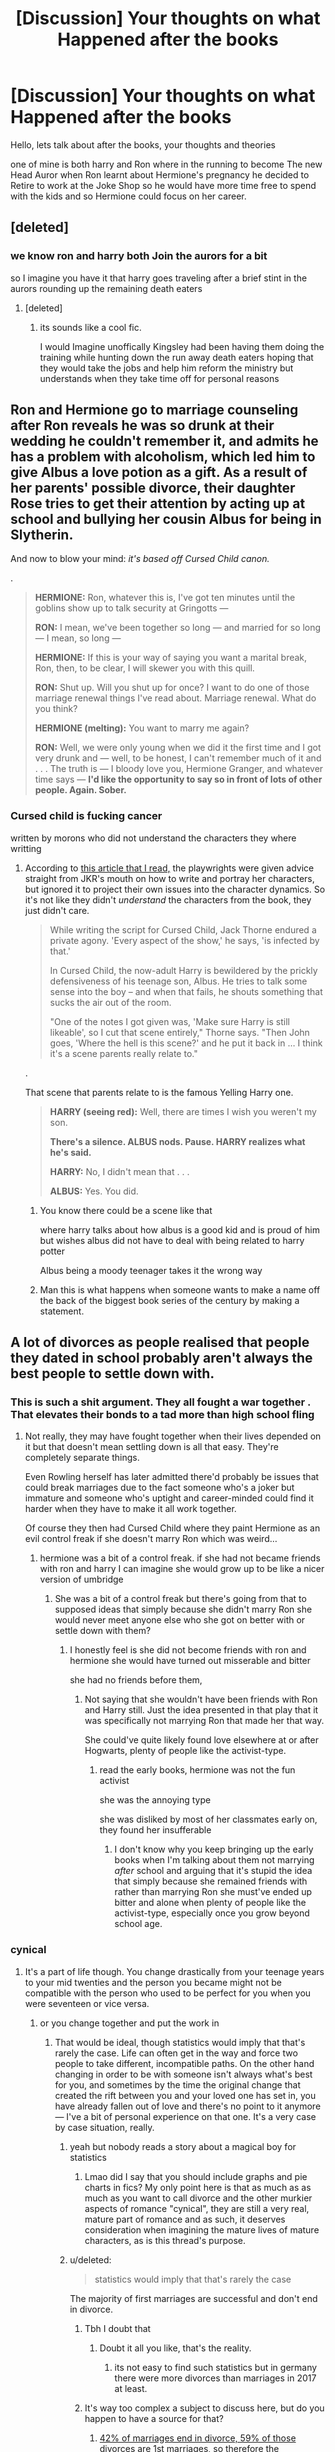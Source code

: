 #+TITLE: [Discussion] Your thoughts on what Happened after the books

* [Discussion] Your thoughts on what Happened after the books
:PROPERTIES:
:Author: CommanderL3
:Score: 3
:DateUnix: 1567161136.0
:DateShort: 2019-Aug-30
:FlairText: Discussion
:END:
Hello, lets talk about after the books, your thoughts and theories

one of mine is both harry and Ron where in the running to become The new Head Auror when Ron learnt about Hermione's pregnancy he decided to Retire to work at the Joke Shop so he would have more time free to spend with the kids and so Hermione could focus on her career.


** [deleted]
:PROPERTIES:
:Score: 3
:DateUnix: 1567184751.0
:DateShort: 2019-Aug-30
:END:

*** we know ron and harry both Join the aurors for a bit

so I imagine you have it that harry goes traveling after a brief stint in the aurors rounding up the remaining death eaters
:PROPERTIES:
:Author: CommanderL3
:Score: 2
:DateUnix: 1567184900.0
:DateShort: 2019-Aug-30
:END:

**** [deleted]
:PROPERTIES:
:Score: 1
:DateUnix: 1567185451.0
:DateShort: 2019-Aug-30
:END:

***** its sounds like a cool fic.

I would Imagine unoffically Kingsley had been having them doing the training while hunting down the run away death eaters hoping that they would take the jobs and help him reform the ministry but understands when they take time off for personal reasons
:PROPERTIES:
:Author: CommanderL3
:Score: 2
:DateUnix: 1567185725.0
:DateShort: 2019-Aug-30
:END:


** Ron and Hermione go to marriage counseling after Ron reveals he was so drunk at their wedding he couldn't remember it, and admits he has a problem with alcoholism, which led him to give Albus a love potion as a gift. As a result of her parents' possible divorce, their daughter Rose tries to get their attention by acting up at school and bullying her cousin Albus for being in Slytherin.

And now to blow your mind: /it's based off Cursed Child canon./

.

#+begin_quote
  *HERMIONE:* Ron, whatever this is, I've got ten minutes until the goblins show up to talk security at Gringotts ---

  *RON:* I mean, we've been together so long --- and married for so long --- I mean, so long ---

  *HERMIONE:* If this is your way of saying you want a marital break, Ron, then, to be clear, I will skewer you with this quill.

  *RON:* Shut up. Will you shut up for once? I want to do one of those marriage renewal things I've read about. Marriage renewal. What do you think?

  *HERMIONE (melting):* You want to marry me again?

  *RON:* Well, we were only young when we did it the first time and I got very drunk and --- well, to be honest, I can't remember much of it and . . . The truth is --- I bloody love you, Hermione Granger, and whatever time says --- *I'd like the opportunity to say so in front of lots of other people. Again. Sober.*
#+end_quote
:PROPERTIES:
:Author: 4ecks
:Score: 5
:DateUnix: 1567163691.0
:DateShort: 2019-Aug-30
:END:

*** Cursed child is fucking cancer

written by morons who did not understand the characters they where writting
:PROPERTIES:
:Author: CommanderL3
:Score: 3
:DateUnix: 1567164230.0
:DateShort: 2019-Aug-30
:END:

**** According to [[https://www.smh.com.au/entertainment/theatre/a-brutal-dark-time-real-life-heartache-behind-harry-potter-play-20190521-p51pkb.html][this article that I read,]] the playwrights were given advice straight from JKR's mouth on how to write and portray her characters, but ignored it to project their own issues into the character dynamics. So it's not like they didn't /understand/ the characters from the book, they just didn't care.

#+begin_quote
  While writing the script for Cursed Child, Jack Thorne endured a private agony. 'Every aspect of the show,' he says, 'is infected by that.'

  In Cursed Child, the now-adult Harry is bewildered by the prickly defensiveness of his teenage son, Albus. He tries to talk some sense into the boy -- and when that fails, he shouts something that sucks the air out of the room.

  "One of the notes I got given was, 'Make sure Harry is still likeable', so I cut that scene entirely," Thorne says. "Then John goes, 'Where the hell is this scene?' and he put it back in ... I think it's a scene parents really relate to."
#+end_quote

.

That scene that parents relate to is the famous Yelling Harry one.

#+begin_quote

  #+begin_quote
    *HARRY (seeing red):* Well, there are times I wish you weren't my son.

    *There's a silence. ALBUS nods. Pause. HARRY realizes what he's said.*

    *HARRY:* No, I didn't mean that . . .

    *ALBUS:* Yes. You did.
  #+end_quote
#+end_quote
:PROPERTIES:
:Author: 4ecks
:Score: 3
:DateUnix: 1567165127.0
:DateShort: 2019-Aug-30
:END:

***** You know there could be a scene like that

where harry talks about how albus is a good kid and is proud of him but wishes albus did not have to deal with being related to harry potter

Albus being a moody teenager takes it the wrong way
:PROPERTIES:
:Author: CommanderL3
:Score: 2
:DateUnix: 1567165277.0
:DateShort: 2019-Aug-30
:END:


***** Man this is what happens when someone wants to make a name off the back of the biggest book series of the century by making a statement.
:PROPERTIES:
:Score: 2
:DateUnix: 1567204590.0
:DateShort: 2019-Aug-31
:END:


** A lot of divorces as people realised that people they dated in school probably aren't always the best people to settle down with.
:PROPERTIES:
:Author: Apache287
:Score: 2
:DateUnix: 1567162669.0
:DateShort: 2019-Aug-30
:END:

*** This is such a shit argument. They all fought a war together . That elevates their bonds to a tad more than high school fling
:PROPERTIES:
:Author: Bleepbloopbotz2
:Score: 8
:DateUnix: 1567175108.0
:DateShort: 2019-Aug-30
:END:

**** Not really, they may have fought together when their lives depended on it but that doesn't mean settling down is all that easy. They're completely separate things.

Even Rowling herself has later admitted there'd probably be issues that could break marriages due to the fact someone who's a joker but immature and someone who's uptight and career-minded could find it harder when they have to make it all work together.

Of course they then had Cursed Child where they paint Hermione as an evil control freak if she doesn't marry Ron which was weird...
:PROPERTIES:
:Author: Apache287
:Score: 0
:DateUnix: 1567175824.0
:DateShort: 2019-Aug-30
:END:

***** hermione was a bit of a control freak. if she had not became friends with ron and harry I can imagine she would grow up to be like a nicer version of umbridge
:PROPERTIES:
:Author: CommanderL3
:Score: 3
:DateUnix: 1567180532.0
:DateShort: 2019-Aug-30
:END:

****** She was a bit of a control freak but there's going from that to supposed ideas that simply because she didn't marry Ron she would never meet anyone else who she got on better with or settle down with them?
:PROPERTIES:
:Author: Apache287
:Score: 1
:DateUnix: 1567180885.0
:DateShort: 2019-Aug-30
:END:

******* I honestly feel is she did not become friends with ron and hermione she would have turned out misserable and bitter

she had no friends before them,
:PROPERTIES:
:Author: CommanderL3
:Score: 5
:DateUnix: 1567180988.0
:DateShort: 2019-Aug-30
:END:

******** Not saying that she wouldn't have been friends with Ron and Harry still. Just the idea presented in that play that it was specifically not marrying Ron that made her that way.

She could've quite likely found love elsewhere at or after Hogwarts, plenty of people like the activist-type.
:PROPERTIES:
:Author: Apache287
:Score: 1
:DateUnix: 1567181514.0
:DateShort: 2019-Aug-30
:END:

********* read the early books, hermione was not the fun activist

she was the annoying type

she was disliked by most of her classmates early on, they found her insufferable
:PROPERTIES:
:Author: CommanderL3
:Score: 5
:DateUnix: 1567182094.0
:DateShort: 2019-Aug-30
:END:

********** I don't know why you keep bringing up the early books when I'm talking about them not marrying /after/ school and arguing that it's stupid the idea that simply because she remained friends with rather than marrying Ron she must've ended up bitter and alone when plenty of people like the activist-type, especially once you grow beyond school age.
:PROPERTIES:
:Author: Apache287
:Score: 1
:DateUnix: 1567182475.0
:DateShort: 2019-Aug-30
:END:


*** cynical
:PROPERTIES:
:Author: CommanderL3
:Score: 4
:DateUnix: 1567163422.0
:DateShort: 2019-Aug-30
:END:

**** It's a part of life though. You change drastically from your teenage years to your mid twenties and the person you became might not be compatible with the person who used to be perfect for you when you were seventeen or vice versa.
:PROPERTIES:
:Author: VCXXXXX
:Score: 2
:DateUnix: 1567178839.0
:DateShort: 2019-Aug-30
:END:

***** or you change together and put the work in
:PROPERTIES:
:Author: CommanderL3
:Score: 3
:DateUnix: 1567179003.0
:DateShort: 2019-Aug-30
:END:

****** That would be ideal, though statistics would imply that that's rarely the case. Life can often get in the way and force two people to take different, incompatible paths. On the other hand changing in order to be with someone isn't always what's best for you, and sometimes by the time the original change that created the rift between you and your loved one has set in, you have already fallen out of love and there's no point to it anymore--- I've a bit of personal experience on that one. It's a very case by case situation, really.
:PROPERTIES:
:Author: VCXXXXX
:Score: 1
:DateUnix: 1567181244.0
:DateShort: 2019-Aug-30
:END:

******* yeah but nobody reads a story about a magical boy for statistics
:PROPERTIES:
:Author: CommanderL3
:Score: 3
:DateUnix: 1567181547.0
:DateShort: 2019-Aug-30
:END:

******** Lmao did I say that you should include graphs and pie charts in fics? My only point here is that as much as as much as you want to call divorce and the other murkier aspects of romance "cynical", they are still a very real, mature part of romance and as such, it deserves consideration when imagining the mature lives of mature characters, as is this thread's purpose.
:PROPERTIES:
:Author: VCXXXXX
:Score: 2
:DateUnix: 1567182412.0
:DateShort: 2019-Aug-30
:END:


******* u/deleted:
#+begin_quote
  statistics would imply that that's rarely the case
#+end_quote

The majority of first marriages are successful and don't end in divorce.
:PROPERTIES:
:Score: 1
:DateUnix: 1567204634.0
:DateShort: 2019-Aug-31
:END:

******** Tbh I doubt that
:PROPERTIES:
:Author: natus92
:Score: 1
:DateUnix: 1567205271.0
:DateShort: 2019-Aug-31
:END:

********* Doubt it all you like, that's the reality.
:PROPERTIES:
:Score: 1
:DateUnix: 1567205312.0
:DateShort: 2019-Aug-31
:END:

********** its not easy to find such statistics but in germany there were more divorces than marriages in 2017 at least.
:PROPERTIES:
:Author: natus92
:Score: 1
:DateUnix: 1567283032.0
:DateShort: 2019-Sep-01
:END:


******** It's way too complex a subject to discuss here, but do you happen to have a source for that?
:PROPERTIES:
:Author: VCXXXXX
:Score: 1
:DateUnix: 1567206580.0
:DateShort: 2019-Aug-31
:END:

********* [[https://www.crispandco.com/site/divorce-statistics/][42% of marriages end in divorce, 59% of those divorces are 1st marriages, so therefore the overwhelming majority of 1st marriages do not end in divorce.]]
:PROPERTIES:
:Score: 1
:DateUnix: 1567206819.0
:DateShort: 2019-Aug-31
:END:


**** Not really, high-school sweetheart marriages are very low and have a high failure rate. Makes sense at least some would divorce at some point.
:PROPERTIES:
:Author: Apache287
:Score: -1
:DateUnix: 1567176006.0
:DateShort: 2019-Aug-30
:END:

***** wizarding britian might have different standards though

hell we dont know when people married. we know ron and hermione are married 19 years later but for all we know they dated for a five years before getting married
:PROPERTIES:
:Author: CommanderL3
:Score: 6
:DateUnix: 1567176201.0
:DateShort: 2019-Aug-30
:END:

****** Except Hermione isn't from Wizarding Britain, much of her arc revolves around that entire issue of her having serious issues integrating with Wizarding customs and society (SPEW for example). She's always been of an activist/career-minded disposition while Ron is a bit immature and needy of attention.

Not doing the whole Harmony "she should've married Harry, because he's amazing" rant (until the sudden turn in Book six Hermione always came across as rather asexual to be fair) but to me they worked as friends who at the end of the day, after debating/arguing, had the benefit of separate bedrooms and the ability to go somewhere else if they had enough of sharing a space with that person. Completely different world when you have to see that person every day, share finances, and at the end of it share a bed.

Rowling and Watson have both at times stated any marriage would likely breakdown and require counselling, if not divorce, and from the books it's hard to disagree with that assessment.
:PROPERTIES:
:Author: Apache287
:Score: 0
:DateUnix: 1567178813.0
:DateShort: 2019-Aug-30
:END:

******* Ron was also 17 at the end of the books

people can grow up alot. Ron thought of the house elfs then went to have a career as an auror

people forget this. but people grow up alot in there twenties

Rowling also said wizards shit on the floor
:PROPERTIES:
:Author: CommanderL3
:Score: 6
:DateUnix: 1567178976.0
:DateShort: 2019-Aug-30
:END:

******** Yeah, I don't disagree with the fact that since her decision making has declined rather sharpish, in particular since going spin-off mad, but her comments about the characters and conflicts are 7-8 years old now.

Ron may have been 18 (Harry was the youngest IIRC, so his birthday was after the year ended rather than before the relevant school year) and yes people do grow up in their 20s but they're such vastly different people throughout in terms of their core personality I can see them being the sort who give it a go for a few years but then amicably stay as friends and that's it.
:PROPERTIES:
:Author: Apache287
:Score: 1
:DateUnix: 1567179635.0
:DateShort: 2019-Aug-30
:END:

********* Ron was 18 and fighting in a war

afterwards he got a kickass job at the ministry and was seen as a hero alot of his flaws will be gone
:PROPERTIES:
:Author: CommanderL3
:Score: 4
:DateUnix: 1567180404.0
:DateShort: 2019-Aug-30
:END:

********** But will they? Because at times his flaws seemed to come back worse when he got too much attention. None of that deals with the fact much of the time he and Hermione are arguing to at least some degree with only Harry as their commonality, that they'd likely argue over Hermione pursuing her career while he sort of relaxes in post, he immediately fell for what's her name in HBP the moment he was paid attention to by women (which could lead to gossip in future putting strain on his relationship).

In my view there's just too many questions and issues that get in the way of "and then they were happily married with two kids 19 years later" when their issues take up a large page total of seven books.
:PROPERTIES:
:Author: Apache287
:Score: 2
:DateUnix: 1567180800.0
:DateShort: 2019-Aug-30
:END:

*********** lets see, knows the girl he loves loves him and not harry seen a hero and talented wizard got a job as an auror
:PROPERTIES:
:Author: CommanderL3
:Score: 3
:DateUnix: 1567181053.0
:DateShort: 2019-Aug-30
:END:

************ He already knew she loved him before DH but his issues still returned. I can easily see him become resentful of other things and friction due to the fact Hermione wants to be more than just married, causing her to be busy with work, while he wants the glory and the girl.
:PROPERTIES:
:Author: Apache287
:Score: 1
:DateUnix: 1567181612.0
:DateShort: 2019-Aug-30
:END:

************* no he didnt, they only kissed at the end of DH
:PROPERTIES:
:Author: CommanderL3
:Score: 3
:DateUnix: 1567182041.0
:DateShort: 2019-Aug-30
:END:

************** They're already in some form of "more than friends" relationship by the start of Deathly Hallows. It's inferred several times from the end of HBP onwards, with them frequently being described as spending time in dormitories alone, sleeping close to each other in DH, and the kiss is the first time it's explicitly confirmed to the reader rather than hinted at.
:PROPERTIES:
:Author: Apache287
:Score: 1
:DateUnix: 1567182385.0
:DateShort: 2019-Aug-30
:END:


******* u/deleted:
#+begin_quote
  Except Hermione isn't from Wizarding Britain
#+end_quote

No one mentioned Hermione up to now lol.

#+begin_quote
  until the sudden turn in Book six Hermione always came across as rather asexual to be fair
#+end_quote

Absolute nonsense. Krum alone disproves that.
:PROPERTIES:
:Score: 2
:DateUnix: 1567204730.0
:DateShort: 2019-Aug-31
:END:

******** u/Apache287:
#+begin_quote
  No one mentioned Hermione up to now lol.
#+end_quote

Except the person I was literally replying to...

#+begin_quote
  wizarding britian might have different standards though

  hell we dont know when people married. we know *ron and hermione* are married 19 years later but for all we know they dated for a five years before getting married
#+end_quote

And Krum's whole deal was that he asked her to the dance because she didn't pursue him. And outside that one dance and brief polite kiss she isn't portrayed until Book six as being interested in romantic connections...
:PROPERTIES:
:Author: Apache287
:Score: 1
:DateUnix: 1567208253.0
:DateShort: 2019-Aug-31
:END:

********* u/deleted:
#+begin_quote
  outside that one dance and brief polite kiss she isn't portrayed until Book six as being interested in romantic connections
#+end_quote

Nor is Ron. Or Neville. Or Luna. Ever really for those last two and 99% of other characters. Also Hermione is clearly shown to be interested in Ron but I get the feeling you'll reject that.
:PROPERTIES:
:Score: 2
:DateUnix: 1567208360.0
:DateShort: 2019-Aug-31
:END:

********** She's friends with Ron and cares for him, much like she cares for Harry as well, but it's not until HBP where suddenly it's shown to be so deep.

Ron is shown to be jealous of the attention Hermione is receiving and wanting that attention in book four onwards, Neville and Luna are side characters for most of the series so, yeah why would it go into detail about them?

You see any criticism of Ron on here as proof that person hates the character and you're telling other users that I must hate him simply for criticising aspects of his characterisation.

#+begin_quote
  Don't bother, someone pointed out that this user and a few others on here just /hate/ Ron and there's no point in arguing.
#+end_quote

Amazingly talking crap behind people's back doesn't make you out to be that nice a person...
:PROPERTIES:
:Author: Apache287
:Score: 1
:DateUnix: 1567208857.0
:DateShort: 2019-Aug-31
:END:

*********** u/deleted:
#+begin_quote
  She's friends with Ron and cares for him, much like she cares for Harry as well, but it's not until HBP where suddenly it's shown to be so deep.
#+end_quote

Yeah like I said, I doubt you'd be willing to look at any of their interactions in another light.

#+begin_quote
  Ron is shown to be jealous of the attention Hermione is receiving and wanting that attention in book four onwards
#+end_quote

This is just ridiculous.

#+begin_quote
  You see any criticism of Ron on here as proof that person hates the character and you're telling other users that I must hate him simply for criticising aspects of his characterisation. Amazingly talking crap behind people's back doesn't make you out to be that nice a person...
#+end_quote

Mate i'm not the only one that points this out about you, it's every thread about Ron lately and your post history reflects that. It's not any criticism of Ron, it's you specifically (and two other users) that show up in every thread about him with this mad vendetta and tbh you ignore everything said to you and I just think it's fair that other people know not to waste their breath.

Also I question how you think a public comment on a discussion board is talking about you behind your back.
:PROPERTIES:
:Score: 2
:DateUnix: 1567209094.0
:DateShort: 2019-Aug-31
:END:

************ u/Apache287:
#+begin_quote
  Mate i'm not the only one that points this out about you, it's every thread about Ron lately and your post history reflects that. It's not any criticism of Ron, it's you specifically (and two other users) that show up in every thread about him with this mad vendetta and tbh you ignore everything said to you and I just think it's fair that other people know not to waste their breath.
#+end_quote

I don't ignore everything said to me, I tend to reply to most of it and argue my point of view on a book series, you're the one who aggressively goes after people the moment they criticise Ron at all as haters. I've actively said I don't think Ron's that bad a character, I like aspects of his character moments and arcs, I just tend to think that certain arcs/gimmicks were overused to create drama for little reason bar other character's story and he was underutilised as the series went on (which became more focused on Harry and Hermione to the detriment of many a character) and as a result I don't particularly like or dislike him as a result, he just sort of "exists" at times.

Simply because I disagree with your view of his interactions with Hermione or Hermione's characterisation towards them isn't sticking my head in the sand. Yes they have a deep friendship but I don't particularly agree it's really painted as more than that until HBP, which is the book that seemed to be where many of the most remembered romances suddenly took up a lot of the story (Fleur/Bill, Tonks/Remus going from one-sided to relationship, Harry/Ginny with the whole "lion" business, Ron Lavender then Hermione implied at the end of the book, the revelation Voldemort is nasty because of love potions and false love or something) and therefore to my mind comes across as something else tat Rowling didn't plan from the start but as she went along.

And replying to one person only to then go to someone else all to insult the former is the metaphorical going behind someone's back.
:PROPERTIES:
:Author: Apache287
:Score: 1
:DateUnix: 1567209748.0
:DateShort: 2019-Aug-31
:END:

************* u/deleted:
#+begin_quote
  you're the one who aggressively goes after people the moment they criticise Ron at all as haters
#+end_quote

I've not said anything aggressive to you, calm down, this is absolutely ridiculous. Sorry if i've offended you or got you mixed up with someone or something and i'll delete that other comment but it's difficult talking to someone that just replies "actually no it's not like that because I don't like it". Like it's not a logical thing and not something you can just argue factually.
:PROPERTIES:
:Score: 2
:DateUnix: 1567209951.0
:DateShort: 2019-Aug-31
:END:

************** I said you aggressively go after people, a well known term of expression, wading into threads to claim they're haters and that therefore other people should "not bother".

You couldn't actually highlight anything in particular I've done to warrant that other than just that I was present on a couple of threads where Ron was brought up /by someone else/ I then replied with my response to the arguments they were making.

If a person had brought up Astoria/Draco in a response about wizarding marriages we'd probably be discussing that but they didn't.

Stop putting words in my mouth and if you don't like me then maybe you can just move on rather than talking crap about me simply because I have a different interpretation of a character than you.
:PROPERTIES:
:Author: Apache287
:Score: 1
:DateUnix: 1567210407.0
:DateShort: 2019-Aug-31
:END:

*************** u/deleted:
#+begin_quote
  I said you aggressively go after people, a well known term of expression
#+end_quote

It is, and I've done nothing aggressively and it's still weird you're talking about me like that. Time to move on I think. Tried to be nice and apologise for offending you but catch yourself on now.
:PROPERTIES:
:Score: 2
:DateUnix: 1567210545.0
:DateShort: 2019-Aug-31
:END:

**************** You came into a thread for no reason, just to tell someone else I'm a hater simply because I criticised parts of a character.

That's what's weird.
:PROPERTIES:
:Author: Apache287
:Score: 1
:DateUnix: 1567210614.0
:DateShort: 2019-Aug-31
:END:

***************** Well no I came into a thread to read the thread, nothing to do with you, and saw the same ridiculous arguments yet again for about the 5th one on this sub today.
:PROPERTIES:
:Score: 1
:DateUnix: 1567210666.0
:DateShort: 2019-Aug-31
:END:

****************** And yet you felt the need to talk crap about me to another user, all because I had different thoughts about what happened after the books ended than you and maybe some others do?

It's kind of one of the rules to not do that.
:PROPERTIES:
:Author: Apache287
:Score: 1
:DateUnix: 1567211168.0
:DateShort: 2019-Aug-31
:END:

******************* Nope but sure you're not even reading what I write, you just want to shout at me some more so crack on.
:PROPERTIES:
:Score: 1
:DateUnix: 1567211265.0
:DateShort: 2019-Aug-31
:END:

******************** Mate we just disagree on our views of Ron as a character, that's it.

I don't know why you've felt the need to make a personal dig at me because of it.
:PROPERTIES:
:Author: Apache287
:Score: 1
:DateUnix: 1567211995.0
:DateShort: 2019-Aug-31
:END:

********************* Yeah I'm not the one making personal digs here. You need to move on.
:PROPERTIES:
:Score: 1
:DateUnix: 1567213018.0
:DateShort: 2019-Aug-31
:END:

********************** You came into a thread, made an insult about me because you thought I was someone else, deleted that when I challenged you about it, and since then you've just been throwing weird shade at me for no reason.

All because I have a different interpretation of a novel than someone else, to whom I didn't insult or argue theirs must be rubbish or lies. Just that I didn't agree with it.

I'm still waiting for an explanation of why you did this and if you don't have one maybe you should stop talking to me and just leave me in peace?
:PROPERTIES:
:Author: Apache287
:Score: 1
:DateUnix: 1567213252.0
:DateShort: 2019-Aug-31
:END:

*********************** Nah mate I'm just telling you to move on. You're the one getting really triggered and personal about this. I deleted that comment because you said it upset you and that's polite, even apologised for it. I did explain why I wrote it. Maybe if you want to be left in peace you can just stop replying to me with this nonsense and move on with your life? It's a discussion board and I get notified every time you reply.

Again though there's basically no chance you're really reading any of this because you're still demanding I rewrite something I already wrote.

Let it go and move on with your life. It's a discussion board, nothing important.
:PROPERTIES:
:Score: 1
:DateUnix: 1567213611.0
:DateShort: 2019-Aug-31
:END:

************************ You've been nothing but insulting this entire thread:

#+begin_quote
  " No one mentioned Hermione up to now lol."

  "Absolute nonsense. Krum alone disproves that."

  Also Hermione is clearly shown to be interested in Ron but I get the feeling you'll reject that.

  it's you specifically (and two other users) that show up in every thread about him with this mad vendetta

  I'll delete that other comment but it's difficult talking to someone that just replies "actually no it's not like that because I don't like it"
#+end_quote

You claim stuff happened, I refute it, and then you just conjure up something else with no reference to your previous claims. You dismiss anything I'll say before I even say it while accusing me of not listening to anyone. Even the admittance about the previous comment you deleted comes with this hackneyed backhanded justification for it.

And now it's all "triggered". For your comments about me your own conduct is rather petty at this point and, once again, you aren't able to provide anything of substance to justify it other than you don't like my interpretation of what a character would be like /after a series has ended/.

I'd like to be left in peace, that means you stop responding which each time comes with more and more insults.
:PROPERTIES:
:Author: Apache287
:Score: 1
:DateUnix: 1567214445.0
:DateShort: 2019-Aug-31
:END:

************************* u/deleted:
#+begin_quote
  I'd like to be left in peace, that means you stop responding which each time comes with more and more insults.
#+end_quote

None of this is true. I'm not insulting you. I don't need to stop responding, I'm not stalking you, and you're free to just not reply. Please refer to my other comments for the rest, I've stated everything already and you've ignored it.
:PROPERTIES:
:Score: 1
:DateUnix: 1567215220.0
:DateShort: 2019-Aug-31
:END:

************************** I've quite literally quoted several insults you sent me, which come in different replies, with your very first comment of this thread claiming something that wasn't true...

I shouldn't have to put up with personal insults on a discussion simply because you don't like my interpretation of a fictional character, nor should the onus just be "ignore it". You just shouldn't say it.
:PROPERTIES:
:Author: Apache287
:Score: 1
:DateUnix: 1567216206.0
:DateShort: 2019-Aug-31
:END:

*************************** u/deleted:
#+begin_quote
  Please refer to my other comments for a reply, I've stated everything already and you've ignored it.
#+end_quote
:PROPERTIES:
:Score: 1
:DateUnix: 1567243341.0
:DateShort: 2019-Aug-31
:END:


*** But as far as we know marrying and staying with people you dated at Hogwarts is normal and expected.
:PROPERTIES:
:Author: Electric999999
:Score: 1
:DateUnix: 1567276663.0
:DateShort: 2019-Aug-31
:END:
